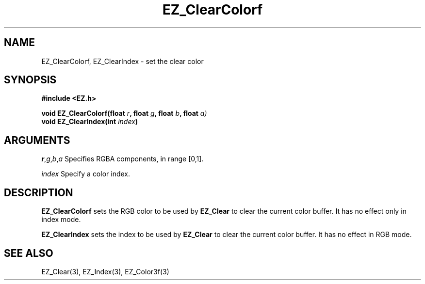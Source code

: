 '\"
'\" Copyright (c) 1997 Maorong Zou
'\" 
.TH EZ_ClearColorf 3 "" EZWGL "EZWGL Functions"
.BS
.SH NAME
EZ_ClearColorf, EZ_ClearIndex \- set the clear color

.SH SYNOPSIS
.nf
.B #include <EZ.h>
.sp
.BI "void  EZ_ClearColorf(float " r ", float " g ", float " b ", float "a)
.BI "void  EZ_ClearIndex(int " index )


.SH ARGUMENTS
\fIr\fR,\fIg\fR,\fIb\fR,\fIa\fR  Specifies RGBA components, in range [0,1].
.sp
\fIindex\fR Specify a color index.

.SH DESCRIPTION
.PP
\fBEZ_ClearColorf\fR sets the RGB color to be used by \fBEZ_Clear\fR
to clear the current color buffer. It has no effect only in index mode.
.PP
\fBEZ_ClearIndex\fR sets the index to be used by \fBEZ_Clear\fR
to clear the current color buffer. It has no effect in RGB mode.

.SH "SEE ALSO"
EZ_Clear(3), EZ_Index(3), EZ_Color3f(3)
.br


